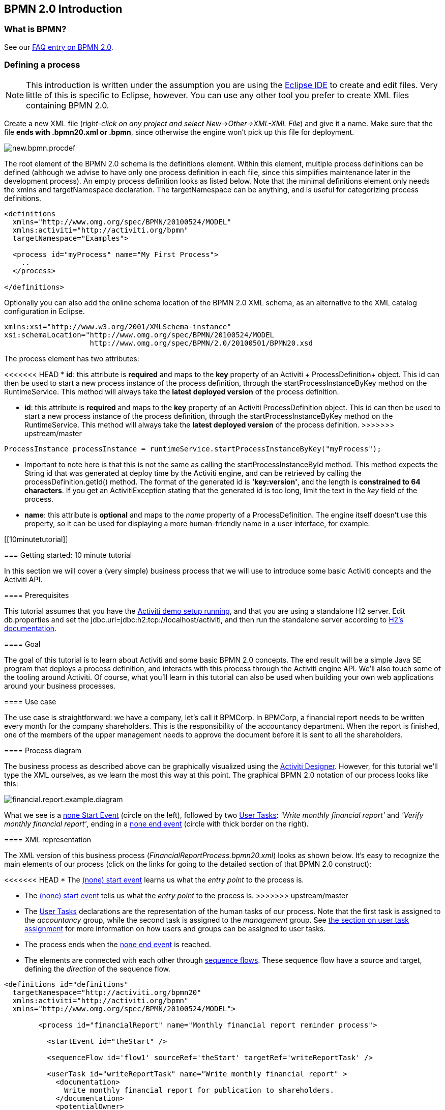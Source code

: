 [[bpmn20]]

== BPMN 2.0 Introduction

[[whatIsBpmn]]


=== What is BPMN?

See our link:$$http://activiti.org/faq.html#WhatIsBpmn20$$[FAQ entry on BPMN 2.0].


[[bpmnDefiningProcess]]


=== Defining a process


[NOTE]
====
This introduction is written under the assumption you are using the link:$$http://eclipse.org/$$[Eclipse IDE] to create and edit files. Very little of this is specific to Eclipse, however. You can use any other tool you prefer to create XML files containing BPMN 2.0.

====

Create a new XML file (__right-click on any project and select New->Other->XML-XML File__) and give it a name. Make sure that the file *ends with .bpmn20.xml or .bpmn*, since otherwise the engine won't pick up this file for deployment.

image::images/new.bpmn.procdef.png[align="center"]


The root element of the BPMN 2.0 schema is the +definitions+ element. Within this element, multiple process definitions can be defined (although we advise to have only one process definition in each file, since this simplifies maintenance later in the development process). An empty process definition looks as listed below. Note that the minimal +definitions+ element only needs the +xmlns+ and +targetNamespace+ declaration. The +targetNamespace+ can be anything, and is useful for categorizing process definitions.

[source,xml,linenums]
----
<definitions
  xmlns="http://www.omg.org/spec/BPMN/20100524/MODEL"
  xmlns:activiti="http://activiti.org/bpmn"
  targetNamespace="Examples">

  <process id="myProcess" name="My First Process">
    ..
  </process>

</definitions>
----

Optionally you can also add the online schema location of the BPMN 2.0 XML schema, as an alternative to the XML catalog configuration in Eclipse.

[source,xml,linenums]
----
xmlns:xsi="http://www.w3.org/2001/XMLSchema-instance"
xsi:schemaLocation="http://www.omg.org/spec/BPMN/20100524/MODEL
                    http://www.omg.org/spec/BPMN/2.0/20100501/BPMN20.xsd
----


The +process+ element has two attributes:

<<<<<<< HEAD
*  *id*: this attribute is *required* and maps to the *key* property of an Activiti + ProcessDefinition+ object. This +id+ can then be used to start a new process instance of the process definition, through the  +startProcessInstanceByKey+ method on the +RuntimeService+. This method will always take the *latest deployed version* of the process definition.
=======
*  *id*: this attribute is *required* and maps to the *key* property of an Activiti +ProcessDefinition+ object. This +id+ can then be used to start a new process instance of the process definition, through the  +startProcessInstanceByKey+ method on the +RuntimeService+. This method will always take the *latest deployed version* of the process definition.
>>>>>>> upstream/master

[source,java,linenums]
----
ProcessInstance processInstance = runtimeService.startProcessInstanceByKey("myProcess");
----

* Important to note here is that this is not the same as calling the  +startProcessInstanceById+ method. This method expects the String id  that was generated at deploy time by the Activiti engine, and can be retrieved by calling the +processDefinition.getId()+ method. The format of the generated id is *'key:version'*, and the length is *constrained to 64 characters*. If you get an +ActivitiException+ stating that the generated id is too long, limit the text in the _key_ field of the process.
* *name*: this attribute is *optional* and maps to the _name_ property of a +ProcessDefinition+. The engine itself doesn't use this property, so it can be used for displaying a more human-friendly name in a user interface, for example.


[[10minutetutorial]]


=== Getting started: 10 minute tutorial

In this section we will cover a (very simple) business process that we will use to introduce some basic Activiti concepts and the Activiti API.


[[bpmn10MinuteTutorialPrerequisites]]


==== Prerequisites

This tutorial assumes that you have the <<demo.setup.one.minute.version,Activiti demo setup running>>, and that you are using a standalone H2 server. Edit +db.properties+ and set the +jdbc.url=jdbc:h2:tcp://localhost/activiti+, and then run the standalone server according to link:$$http://www.h2database.com/html/tutorial.html#using_server$$[H2's documentation].


[[bpmn10MinuteTutorialGoal]]


==== Goal

The goal of this tutorial is to learn about Activiti and some basic BPMN 2.0 concepts. The end result will be a simple Java SE program that deploys a process definition, and interacts with this process through the Activiti engine API. We'll also touch some of the tooling around Activiti. Of course, what you'll learn in this tutorial can also be used when building your own web applications around your business processes.


[[bpmnFirstExampleUseCase]]


==== Use case

The use case is straightforward: we have a company, let's call it BPMCorp. In BPMCorp, a financial report needs to be written every month for the company shareholders. This is the responsibility of the accountancy department. When the report is finished, one of the members of the upper management needs to approve the document before it is sent to all the shareholders.


[[bpmnFirstExampleDiagram]]


==== Process diagram

The business process as described above can be graphically visualized using the   <<activitiDesigner,Activiti Designer>>. However, for this tutorial we'll type the XML ourselves, as we learn the most this way at this point. The graphical BPMN 2.0 notation of our process looks like this:

image::images/financial.report.example.diagram.png[align="center"]

What we see is a <<bpmnNoneStartEvent,none Start Event>> (circle on the left), followed by two <<bpmnUserTask,User Tasks>>: _'Write monthly financial report'_ and  _'Verify monthly financial report'_, ending in a <<bpmnNoneEndEvent,none end event>> (circle with thick border on the right).


[[bpmnFirstExampleXml]]


==== XML representation

The XML version of this business process (__FinancialReportProcess.bpmn20.xml__) looks as shown below. It's easy to recognize the main elements of our process (click on the links for going to the detailed section of that BPMN 2.0 construct):

<<<<<<< HEAD
* The <<bpmnNoneStartEvent,(none) start event>> learns us what the _entry point_ to the process is.
=======
* The <<bpmnNoneStartEvent,(none) start event>> tells us what the _entry point_ to the process is.
>>>>>>> upstream/master
* The <<bpmnUserTask,User Tasks>> declarations are the representation of the human tasks of our process. Note that the first task is assigned to the _accountancy_ group, while the second task is assigned to the _management_ group. See <<bpmnUserTaskAssignment,the section on user task assignment>> for more information on how users and groups can be assigned to user tasks.
* The process ends when the <<bpmnNoneEndEvent,none end event>> is reached.
* The elements are connected with each other through <<bpmnSequenceFlow,sequence flows>>. These sequence flow have a +source+ and +target+, defining the _direction_ of the sequence flow.

[source,xml,linenums]
----
<definitions id="definitions"
  targetNamespace="http://activiti.org/bpmn20"
  xmlns:activiti="http://activiti.org/bpmn"
  xmlns="http://www.omg.org/spec/BPMN/20100524/MODEL">

	<process id="financialReport" name="Monthly financial report reminder process">

	  <startEvent id="theStart" />

	  <sequenceFlow id='flow1' sourceRef='theStart' targetRef='writeReportTask' />

	  <userTask id="writeReportTask" name="Write monthly financial report" >
	    <documentation>
	      Write monthly financial report for publication to shareholders.
	    </documentation>
	    <potentialOwner>
	      <resourceAssignmentExpression>
	        <formalExpression>accountancy</formalExpression>
	      </resourceAssignmentExpression>
	    </potentialOwner>
	  </userTask>

	  <sequenceFlow id='flow2' sourceRef='writeReportTask' targetRef='verifyReportTask' />

	  <userTask id="verifyReportTask" name="Verify monthly financial report" >
	    <documentation>
	      Verify monthly financial report composed by the accountancy department.
	      This financial report is going to be sent to all the company shareholders.
	    </documentation>
	    <potentialOwner>
	      <resourceAssignmentExpression>
	        <formalExpression>management</formalExpression>
	      </resourceAssignmentExpression>
	    </potentialOwner>
	  </userTask>

	  <sequenceFlow id='flow3' sourceRef='verifyReportTask' targetRef='theEnd' />

	  <endEvent id="theEnd" />

	</process>

</definitions>
----




[[bpmnFirstExamplStartProcess]]


==== Starting a process instance

We have now created the *process definition* of our business process. From such a process definition, we can create *process instances*. In this case, one process instance would match with the creation and verification of a single financial report for a particular month. All the process instances share the same process definition.

To be able to create process instances from a given process definition, we must first *deploy* this process definition. Deploying a process definition means two things:

* The process definition will be stored in the persistent datastore that is configured for your Activiti engine. So by deploying our business process, we make sure that the engine will find the process definition after an engine reboot.
* The BPMN 2.0 process file will be parsed to an in-memory object model that can be manipulated through the Activiti API.

More information on deployment can be found <<chDeployment,in the dedicated section on deployment>>.

As described in that section, deployment can happen in several ways. One way is through the API as follows. Note that all interaction with the Activiti engine happens through its _services_.

[source,java,linenums]
----
Deployment deployment = repositoryService.createDeployment()
  .addClasspathResource("FinancialReportProcess.bpmn20.xml")
  .deploy();
----

Now we can start a new process instance using  the +id+ we defined in the process definition (see process element in the XML file). Note that this +id+ in Activiti terminology is called the *key*.

[source,java,linenums]
----
ProcessInstance processInstance = runtimeService.startProcessInstanceByKey("financialReport");
----

<<<<<<< HEAD
This will create a process instance thatwill first go through the start event. After the start event, it follows all the outgoing sequence flows (only one in this case) and the first task ('write monthly financial report') is reached. The Activiti engine will now store a task in the persistent database. At this point, the user or group assignments attached to the task are resolved and also stored in the database. It's important to note that the Activiti engine will continue process execution steps until it reaches a _wait state_, such as the user task. At such a wait state, the current state of the process instance is stored in the database. It remains in that state until a user decides to complete their task. At that point, the engine will continue until it reaches a new wait state or the end of the process. When the engine reboots or crashes in the meantime, the state of the process is safe and well in the database.
=======
This will create a process instance that will first go through the start event. After the start event, it follows all the outgoing sequence flows (only one in this case) and the first task ('write monthly financial report') is reached. The Activiti engine will now store a task in the persistent database. At this point, the user or group assignments attached to the task are resolved and also stored in the database. It's important to note that the Activiti engine will continue process execution steps until it reaches a _wait state_, such as the user task. At such a wait state, the current state of the process instance is stored in the database. It remains in that state until a user decides to complete their task. At that point, the engine will continue until it reaches a new wait state or the end of the process. When the engine reboots or crashes in the meantime, the state of the process is safe and well in the database.
>>>>>>> upstream/master

After the task is created, the +startProcessInstanceByKey+ method will return since the user task activity is a _wait state_. In this case, the task is assigned to a group, which means that every member of the group is a *candidate* to perform the task.

We can now throw this all together and create a simple Java program. Create a new  Eclipse project and add the Activiti jars and dependencies to its classpath  (these can be found in the _libs_ folder of the Activiti distribution). Before we can call the Activiti services, we must first construct a +ProcessEngine+ that gives us access to the services. Here we use the _'standalone'_ configuration, which constructs a +ProcessEngine+ that uses the database also used in the demo setup.

You can download the process definition XML link:$$images/FinancialReportProcess.bpmn20.xml$$[here]. This file contains the XML as shown above, but also contains the necessary BPMN  <<generatingProcessDiagram,diagram interchange information>> to visualize the process in the Activiti tools.

[source,java,linenums]
----
public static void main(String[] args) {

  // Create Activiti process engine
  ProcessEngine processEngine = ProcessEngineConfiguration
    .createStandaloneProcessEngineConfiguration()
    .buildProcessEngine();

  // Get Activiti services
  RepositoryService repositoryService = processEngine.getRepositoryService();
  RuntimeService runtimeService = processEngine.getRuntimeService();

  // Deploy the process definition
  repositoryService.createDeployment()
    .addClasspathResource("FinancialReportProcess.bpmn20.xml")
    .deploy();

  // Start a process instance
  runtimeService.startProcessInstanceByKey("financialReport");
}
----


[[bpmnFirstExampleCandidateList]]


==== Task lists


We can now retrieve this task through the +TaskService+ by adding the following logic:

[source,java,linenums]
----
List<Task> tasks = taskService.createTaskQuery().taskCandidateUser("kermit").list();
----

Note that the user we pass to this operation needs to be a member of  the _accountancy_ group, since that was declared in the process definition:

[source,xml,linenums]
----
<potentialOwner>
  <resourceAssignmentExpression>
    <formalExpression>accountancy</formalExpression>
  </resourceAssignmentExpression>
</potentialOwner>
----

We could also use the task query API to get the same results using the name of the group. We can now add the following logic to our code:

[source,java,linenums]
----
TaskService taskService = processEngine.getTaskService();
List<Task> tasks = taskService.createTaskQuery().taskCandidateGroup("accountancy").list();
----

<<<<<<< HEAD
Since we've configured our +ProcessEngine+ to use the same database as the demo setup is using, we can now log into link:$$http://localhost:8080/activiti-explorer/$$[Activiti Explorer]. By default, no user is in the _accountancy_ group. Login with kermit/kermit, click Groups and then "Create group". Then click Users and add the group to fozzie. Now login with fozzie/fozzie, and we will find  that we can start our business process after selecting the _Processes_ page and and clicking on the _'Start Process'_ link in the _'Actions'_ column corresponding to the _'Monthly financial report'_ process.
=======
Since we've configured our +ProcessEngine+ to use the same database as the demo setup is using, we can now log into link:$$http://localhost:8080/activiti-explorer/$$[Activiti Explorer]. By default, no user is in the _accountancy_ group. Login with kermit/kermit, click Groups and then "Create group". Then click Users and add the group to fozzie. Now login with fozzie/fozzie, and we will find  that we can start our business process after selecting the _Processes_ page and clicking on the _'Start Process'_ link in the _'Actions'_ column corresponding to the _'Monthly financial report'_ process.
>>>>>>> upstream/master

image::images/bpmn.financial.report.example.start.process.png[align="center"]

As explained, the process will execute up to the first user task. Since we're logged in as kermit, we can see that there is a new candidate task available for him after we've started a process instance. Select the _Tasks_ page to view this new task.  Note that even if the process was started by someone else, the task would still be visible as a candidate task to everyone in the accountancy group.


image::images/bpmn.financial.report.example.task.assigned.png[align="center"]

[[bpmnFirstExampleClaimTask]]


==== Claiming the task

An accountant now needs to *claim the task*. By claiming the task, the specific user will become the *assignee* of the task and the task will disappear from every task list of the other members of the accountancy group. Claiming a task is programmatically done as follows:

[source,java,linenums]
----
taskService.claim(task.getId(), "fozzie");
----

The task is now in the *personal task list of the one that claimed the task*.

[source,java,linenums]
----
List<Task> tasks = taskService.createTaskQuery().taskAssignee("fozzie").list();
----

In the Activiti Explorer UI, clicking the _claim_ button will call the same operation. The task will now move to the personal task list of the logged on user. You also see that the assignee of the task changed to the current logged in user.

image::images/bpmn.financial.report.example.claim.task.png[align="center"]



[[bpmnFirstExampleCompleteTask]]


==== Completing the task

The accountant can now start working on the financial report. Once the report is finished, he can *complete the task*, which means that all work for that task is done.

[source,java,linenums]
----
taskService.complete(task.getId());
----

For the Activiti engine, this is an external signal that the process instance execution must be continued. The task itself is removed from the runtime data. The single outgoing transition out of the task is followed, moving the execution to the second task (__'verification of the report'__).  The same mechanism as described for the first task will now be used to assign the second task, with the small difference that the task will be assigned to the  __management__ group.

In the demo setup, completing the task is done by clicking the _complete_ button in the task list. Since Fozzie isn't an accountant, we need to log out of the Activiti Explorer and login in as _kermit_ (who is a manager). The second task is now visible in the unassigned task lists.


[[bpmnFirstExampleEndingProcess]]


==== Ending the process

The verification task can be retrieved and claimed in exactly the same way as before. Completing this second task will move process execution to the end event, which finishes the process instance. The process instance and all related runtime execution data are removed from the datastore.

When you log into Activiti Explorer you can verify this, since no records will be  found in the table where the process executions are stored.

image::images/bpmn.financial.report.example.process.ended.png[align="center"]

Programmatically, you can also verify that the process is ended using the +historyService+

[source,java,linenums]
----
HistoryService historyService = processEngine.getHistoryService();
HistoricProcessInstance historicProcessInstance =
historyService.createHistoricProcessInstanceQuery().processInstanceId(procId).singleResult();
System.out.println("Process instance end time: " + historicProcessInstance.getEndTime());
----

[[bpmnFirstExampleCode]]


==== Code overview

Combine all the snippets from previous sections, and you should have something like this (this code takes in account that you probably will have started a few process instances through the Activiti Explorer UI. As such, it always retrieves a list of tasks instead of one task, so it always works):

[source,java,linenums]
----
public class TenMinuteTutorial {

  public static void main(String[] args) {

    // Create Activiti process engine
    ProcessEngine processEngine = ProcessEngineConfiguration
      .createStandaloneProcessEngineConfiguration()
      .buildProcessEngine();

    // Get Activiti services
    RepositoryService repositoryService = processEngine.getRepositoryService();
    RuntimeService runtimeService = processEngine.getRuntimeService();

    // Deploy the process definition
    repositoryService.createDeployment()
      .addClasspathResource("FinancialReportProcess.bpmn20.xml")
      .deploy();

    // Start a process instance
    String procId = runtimeService.startProcessInstanceByKey("financialReport").getId();

    // Get the first task
    TaskService taskService = processEngine.getTaskService();
    List<Task> tasks = taskService.createTaskQuery().taskCandidateGroup("accountancy").list();
    for (Task task : tasks) {
      System.out.println("Following task is available for accountancy group: " + task.getName());

      // claim it
      taskService.claim(task.getId(), "fozzie");
    }

    // Verify Fozzie can now retrieve the task
    tasks = taskService.createTaskQuery().taskAssignee("fozzie").list();
    for (Task task : tasks) {
      System.out.println("Task for fozzie: " + task.getName());

      // Complete the task
      taskService.complete(task.getId());
    }

    System.out.println("Number of tasks for fozzie: "
            + taskService.createTaskQuery().taskAssignee("fozzie").count());

    // Retrieve and claim the second task
    tasks = taskService.createTaskQuery().taskCandidateGroup("management").list();
    for (Task task : tasks) {
      System.out.println("Following task is available for management group: " + task.getName());
      taskService.claim(task.getId(), "kermit");
    }

    // Completing the second task ends the process
    for (Task task : tasks) {
      taskService.complete(task.getId());
    }

    // verify that the process is actually finished
    HistoryService historyService = processEngine.getHistoryService();
    HistoricProcessInstance historicProcessInstance =
      historyService.createHistoricProcessInstanceQuery().processInstanceId(procId).singleResult();
    System.out.println("Process instance end time: " + historicProcessInstance.getEndTime());
  }

}
----


[[bpmnFirstExampleFutureEnhancements]]


==== Future enhancements


<<<<<<< HEAD
It's easy to see that this business process is too simple to be usable in reality. However, as you are going through the BPMN 2.0 constructs available in Activiti, you will be able to enhance the business process by :
=======
It's easy to see that this business process is too simple to be usable in reality. However, as you are going through the BPMN 2.0 constructs available in Activiti, you will be able to enhance the business process by:
>>>>>>> upstream/master


* defining *gateways* that act as decisions. This way, a manager could reject the financial report which would recreate the task for the accountant.
* declaring and using *variables*, such that we can store or reference the report so that it can be visualized in the form.
* defining a *service task* at the end of the process that will send the report to every shareholder.
* etc.
